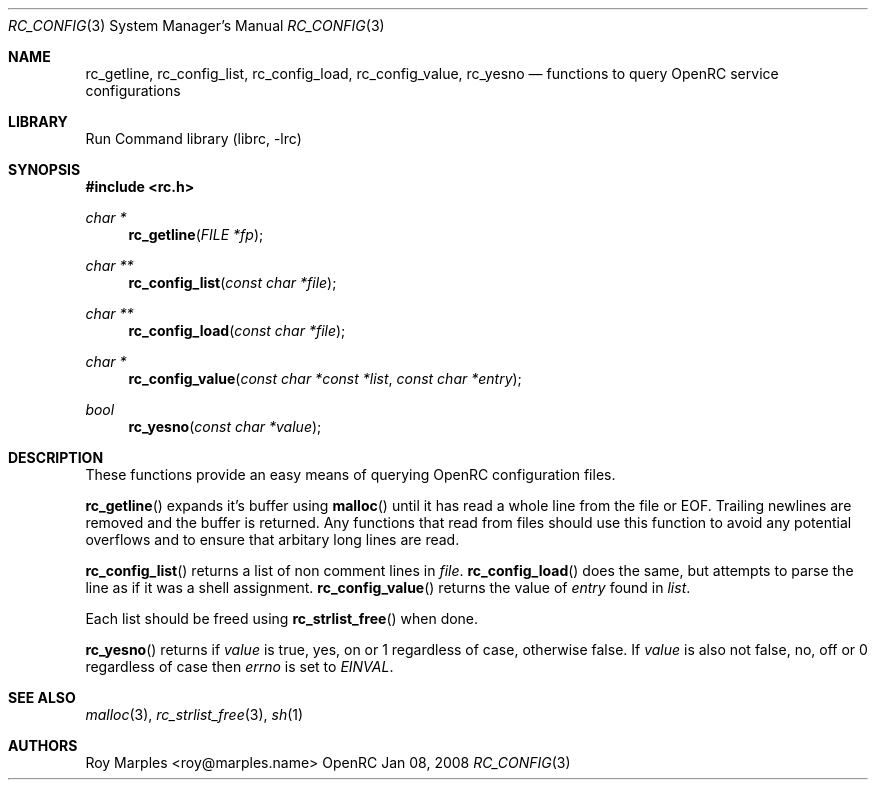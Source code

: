 .\" Copyright 2007 Roy Marples
.\" All rights reserved
.\"
.\" Redistribution and use in source and binary forms, with or without
.\" modification, are permitted provided that the following conditions
.\" are met:
.\" 1. Redistributions of source code must retain the above copyright
.\"    notice, this list of conditions and the following disclaimer.
.\" 2. Redistributions in binary form must reproduce the above copyright
.\"    notice, this list of conditions and the following disclaimer in the
.\"    documentation and/or other materials provided with the distribution.
.\"
.\" THIS SOFTWARE IS PROVIDED BY THE AUTHOR AND CONTRIBUTORS ``AS IS'' AND
.\" ANY EXPRESS OR IMPLIED WARRANTIES, INCLUDING, BUT NOT LIMITED TO, THE
.\" IMPLIED WARRANTIES OF MERCHANTABILITY AND FITNESS FOR A PARTICULAR PURPOSE
.\" ARE DISCLAIMED.  IN NO EVENT SHALL THE AUTHOR OR CONTRIBUTORS BE LIABLE
.\" FOR ANY DIRECT, INDIRECT, INCIDENTAL, SPECIAL, EXEMPLARY, OR CONSEQUENTIAL
.\" DAMAGES (INCLUDING, BUT NOT LIMITED TO, PROCUREMENT OF SUBSTITUTE GOODS
.\" OR SERVICES; LOSS OF USE, DATA, OR PROFITS; OR BUSINESS INTERRUPTION)
.\" HOWEVER CAUSED AND ON ANY THEORY OF LIABILITY, WHETHER IN CONTRACT, STRICT
.\" LIABILITY, OR TORT (INCLUDING NEGLIGENCE OR OTHERWISE) ARISING IN ANY WAY
.\" OUT OF THE USE OF THIS SOFTWARE, EVEN IF ADVISED OF THE POSSIBILITY OF
.\" SUCH DAMAGE.
.\"
.Dd Jan 08, 2008
.Dt RC_CONFIG 3 SMM
.Os OpenRC
.Sh NAME
.Nm rc_getline , rc_config_list , rc_config_load , rc_config_value , rc_yesno
.Nd functions to query OpenRC service configurations
.Sh LIBRARY
Run Command library (librc, -lrc)
.Sh SYNOPSIS
.In rc.h
.Ft "char *" Fn rc_getline "FILE *fp"
.Ft "char **" Fn rc_config_list "const char *file"
.Ft "char **" Fn rc_config_load "const char *file"
.Ft "char *" Fn rc_config_value "const char *const *list" "const char *entry"
.Ft bool Fn rc_yesno "const char *value"
.Sh DESCRIPTION
These functions provide an easy means of querying OpenRC configuration files.
.Pp
.Fn rc_getline
expands it's buffer using
.Fn malloc
until it has read a whole line from the file or EOF.
Trailing newlines are removed and the buffer is returned. Any functions that
read from files should use this function to avoid any potential overflows and
to ensure that arbitary long lines are read.
.Pp
.Fn rc_config_list
returns a list of non comment lines in
.Fa file .
.Fn rc_config_load
does the same, but attempts to parse the line as if it was
a shell assignment.
.Fn rc_config_value
returns the value of
.Fa entry
found in
.Fa list .
.Pp
Each list should be freed using
.Fn rc_strlist_free
when done.
.Pp
.Fn rc_yesno
returns if
.Fa value
is true, yes, on or 1 regardless of case, otherwise false.
If
.Fa value
is also not false, no, off or 0 regardless of case then
.Va errno
is set to
.Va EINVAL .
.Sh SEE ALSO
.Xr malloc 3 ,
.Xr rc_strlist_free 3 ,
.Xr sh 1
.Sh AUTHORS
.An "Roy Marples" Aq roy@marples.name
